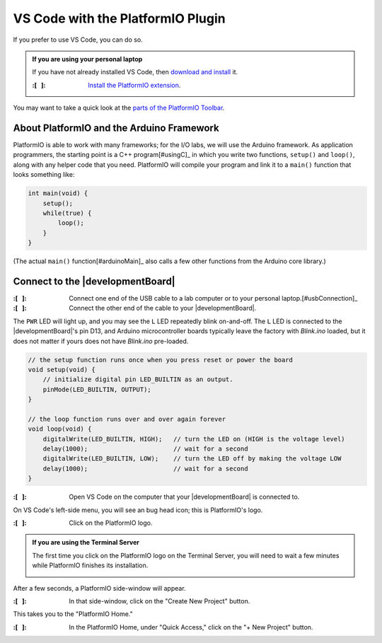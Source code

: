 
VS Code with the PlatformIO Plugin
----------------------------------

If you prefer to use VS Code, you can do so.

..  admonition:: If you are using your personal laptop
    :class: hint

    If you have not already installed VS Code, then `download and install <https://code.visualstudio.com/>`_ it.

    :\:[   ]: `Install the PlatformIO extension <https://platformio.org/install/ide?install=vscode>`_\ .

You may want to take a quick look at the `parts of the PlatformIO Toolbar <https://docs.platformio.org/en/latest/integration/ide/vscode.html#platformio-toolbar>`_\.


About PlatformIO and the Arduino Framework
""""""""""""""""""""""""""""""""""""""""""

PlatformIO is able to work with many frameworks;
for the I/O labs, we will use the Arduino framework.
As application programmers, the starting point is a C++ program\ [#usingC]_ in which you write two functions, ``setup()`` and ``loop()``, along with any helper code that you need.
PlatformIO will compile your program and link it to a ``main()`` function that looks something like:

.. code-block:: c

    int main(void) {
        setup();
        while(true) {
            loop();
        }
    }

(The actual ``main()`` function\ [#arduinoMain]_ also calls a few other functions from the Arduino core library.)


Connect to the |developmentBoard|
"""""""""""""""""""""""""""""""""

:\:[   ]: Connect one end of the USB cable to a lab computer or to your personal laptop.\ [#usbConnection]_

:\:[   ]: Connect the other end of the cable to your |developmentBoard|.


The ``PWR`` LED will light up, and you may see the ``L`` LED repeatedly blink on-and-off.
The ``L`` LED is connected to the |developmentBoard|'s pin D13, and Arduino microcontroller boards typically leave the factory with *Blink.ino* loaded, but it does not matter if yours does not have *Blink.ino* pre-loaded.

.. code-block:: cpp

    // the setup function runs once when you press reset or power the board
    void setup(void) {
        // initialize digital pin LED_BUILTIN as an output.
        pinMode(LED_BUILTIN, OUTPUT);
    }

    // the loop function runs over and over again forever
    void loop(void) {
        digitalWrite(LED_BUILTIN, HIGH);   // turn the LED on (HIGH is the voltage level)
        delay(1000);                       // wait for a second
        digitalWrite(LED_BUILTIN, LOW);    // turn the LED off by making the voltage LOW
        delay(1000);                       // wait for a second
    }


:\:[   ]: Open VS Code on the computer that your |developmentBoard| is connected to.

On VS Code's left-side menu, you will see an bug head icon;
this is PlatformIO's logo.

..  image:: platformIOIcon.png

:\:[   ]: Click on the PlatformIO logo.

..  admonition:: If you are using the Terminal Server
    :class: hint

    The first time you click on the PlatformIO logo on the Terminal Server, you will need to wait a few minutes while PlatformIO finishes its installation.

    ..  image:: terminalServerPlatformIO.png

After a few seconds, a PlatformIO side-window will appear.

:\:[   ]: In that side-window, click on the "Create New Project" button.

This takes you to the "PlatformIO Home."

.. .. :\:[   ]: In PlatformIO Home, click on the "Project Examples" button.
.. ..
.. .. :\:[   ]: In resulting pop-up window, click on the "Select an example..." drop-down menu.
.. ..
.. .. :\:[   ]: In the drop-down menu, click on "arduino blink" (it should be the first option). Click on the "Import" button.
.. ..
.. .. You will need to wait a few seconds, and then a new project will be created whose name is derived from the current date and time, such as "230718-112959-arduino-blink."
.. .. This will create an example project with the same "blink" code that is typically loaded onto an Arduino Nano before leaving the factory.

:\:[   ]: In the PlatformIO Home, under "Quick Access," click on the "+ New Project" button.